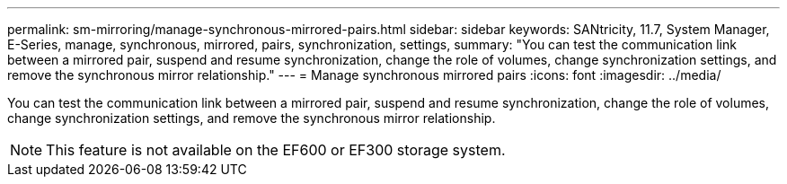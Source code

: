 ---
permalink: sm-mirroring/manage-synchronous-mirrored-pairs.html
sidebar: sidebar
keywords: SANtricity, 11.7, System Manager, E-Series, manage, synchronous, mirrored, pairs, synchronization, settings,
summary: "You can test the communication link between a mirrored pair, suspend and resume synchronization, change the role of volumes, change synchronization settings, and remove the synchronous mirror relationship."
---
= Manage synchronous mirrored pairs
:icons: font
:imagesdir: ../media/

[.lead]
You can test the communication link between a mirrored pair, suspend and resume synchronization, change the role of volumes, change synchronization settings, and remove the synchronous mirror relationship.

[NOTE]
====
This feature is not available on the EF600 or EF300 storage system.
====
